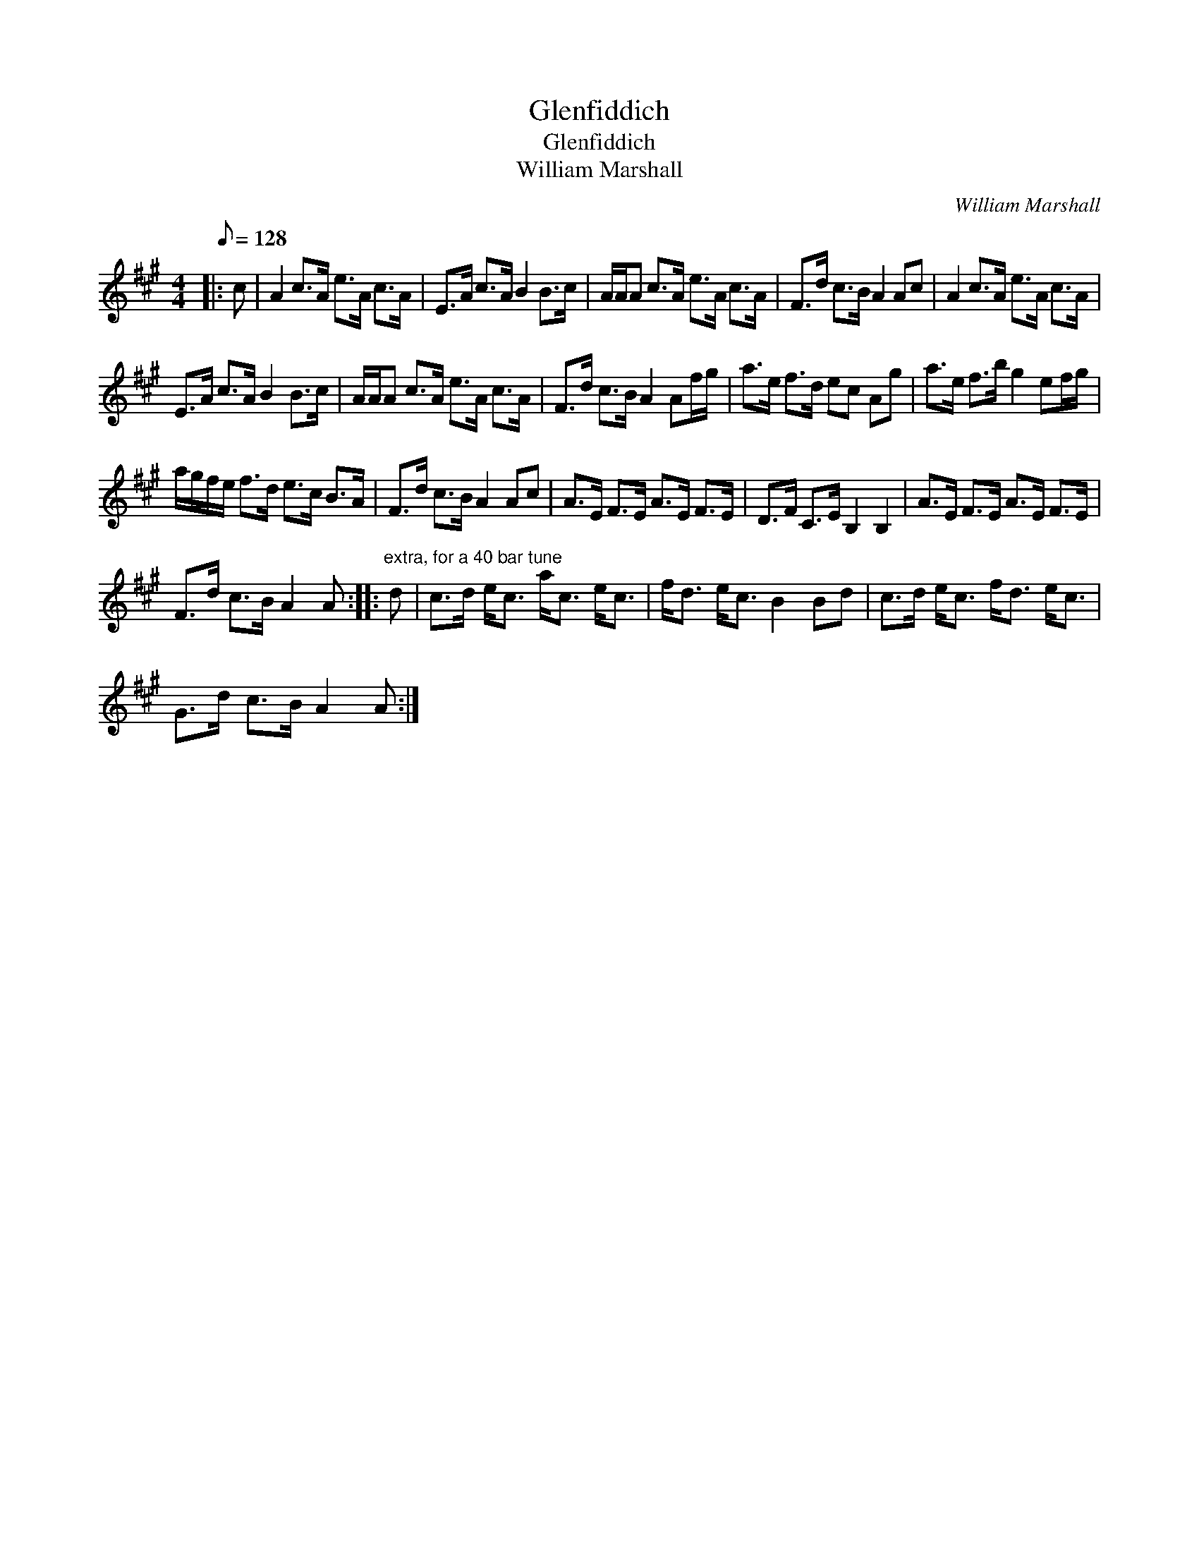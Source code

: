 X:1
T:Glenfiddich
T:Glenfiddich
T:William Marshall
C:William Marshall
L:1/8
Q:1/8=128
M:4/4
K:A
V:1 treble 
V:1
|: c | A2 c>A e>A c>A | E>A c>A B2 B>c | A/A/A c>A e>A c>A | F>d c>B A2 Ac | A2 c>A e>A c>A | %6
 E>A c>A B2 B>c | A/A/A c>A e>A c>A | F>d c>B A2 Af/g/ | a>e f>d ec Ag | a>e f>b g2 ef/g/ | %11
 a/g/f/e/ f>d e>c B>A | F>d c>B A2 Ac | A>E F>E A>E F>E | D>F C>E B,2 B,2 | A>E F>E A>E F>E | %16
 F>d c>B A2 A ::"^extra, for a 40 bar tune" d | c>d e<c a<c e<c | f<d e<c B2 Bd | c>d e<c f<d e<c | %21
 G>d c>B A2 A :| %22

